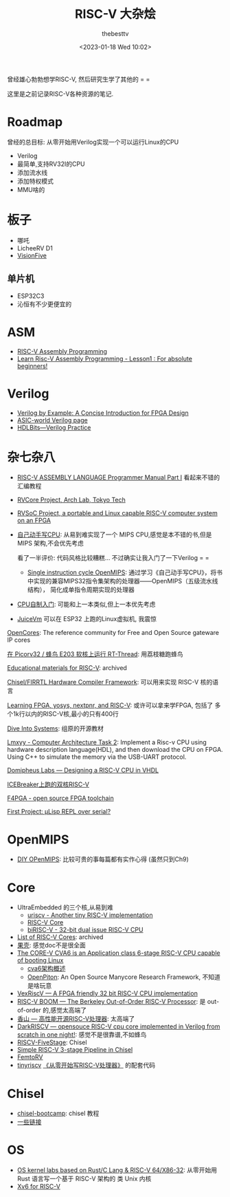 #+title: RISC-V 大杂烩
#+date: <2023-01-18 Wed 10:02>
#+author: thebesttv

曾经雄心勃勃想学RISC-V, 然后研究生学了其他的 = =

这里是之前记录RISC-V各种资源的笔记.

* Roadmap

曾经的总目标: 从零开始用Verilog实现一个可以运行Linux的CPU
- Verilog
- 最简单,支持RV32I的CPU
- 添加流水线
- 添加特权模式
- MMU啥的

* 板子

- 哪吒
- LicheeRV D1
- [[https://www.iceasy.com/3261/1022722251.shtml][VisionFive]]

** 单片机

- ESP32C3
- 沁恒有不少更便宜的

* ASM

- [[https://passlab.github.io/ITSC3181/resources/RISC-VAssemblyProgramming.html][RISC-V Assembly Programming]]
- [[https://www.youtube.com/watch?v=bEUMLh2lasE][Learn Risc-V Assembly Programming - Lesson1 : For absolute beginners!]]

* Verilog

- [[https://www.amazon.com/dp/0983497303][Verilog by Example: A Concise Introduction for FPGA Design]]
- [[http://www.asic-world.com/verilog/index.html][ASIC-world Verilog page]]
- [[https://hdlbits.01xz.net/wiki/Main_Page][HDLBits---Verilog Practice]]

* 杂七杂八

- [[https://shakti.org.in/docs/risc-v-asm-manual.pdf][RISC-V ASSEMBLY LANGUAGE Programmer Manual Part I]] 看起来不错的汇编教程
- [[https://www.arch.cs.titech.ac.jp/wk/rvcore/doku.php][RVCore Project, Arch Lab, Tokyo Tech]]
- [[https://www.arch.cs.titech.ac.jp/wk/rvsoc/doku.php][RVSoC Project, a portable and Linux capable RISC-V computer system
  on an FPGA]]

- [[https://book.douban.com/subject/25960657/][自己动手写CPU]]: 从易到难实现了一个 MIPS CPU,感觉是本不错的书,但是MIPS
  架构,不会优先考虑

  看了一半评价: 代码风格比较糟糕... 不过确实让我入门了一下Verilog = =
  - [[https://github.com/zach0zhang/Single_instruction_cycle_OpenMIPS][Single instruction cycle OpenMIPS]]: 通过学习《自己动手写CPU》，将书
    中实现的兼容MIPS32指令集架构的处理器——OpenMIPS（五级流水线结构），
    简化成单指令周期实现的处理器
- [[https://book.douban.com/subject/25780703/][CPU自制入门]]: 可能和上一本类似,但上一本优先考虑

- [[https://github.com/juiceRv/JuiceVm][JuiceVm]] 可以在 ESP32 上跑的Linux虚拟机, 我震惊

[[https://opencores.org/][OpenCores]]: The reference community for Free and Open Source gateware
IP cores

[[https://club.rt-thread.org/ask/article/2327.html][在 Picorv32 / 蜂鸟 E203 软核上运行 RT-Thread]]: 用荔枝糖跑蜂鸟

[[https://github.com/riscvarchive/educational-materials][Educational materials for RISC-V]]: archived

[[https://www.chisel-lang.org/][Chisel/FIRRTL Hardware Compiler Framework]]: 可以用来实现 RISC-V 核的语言

[[https://github.com/BrunoLevy/learn-fpga][Learning FPGA, yosys, nextpnr, and RISC-V]]: 或许可以拿来学FPGA, 包括了
多个1k行以内的RISC-V核,最小的只有400行

[[https://diveintosystems.org][Dive Into Systems]]: 组原的开源教材

[[https://github.com/lmxyy/Computer-Architecture-Task-2][Lmxyy - Computer Architecture Task 2]]: Implement a Risc-v CPU using
hardware description language(HDL), and then download the CPU on FPGA.
Using C++ to simulate the memory via the USB-UART protocol.

[[https://domipheus.com/blog/post/][Domipheus Labs --- Designing a RISC-V CPU in VHDL]]

[[https://twitter.com/sylefeb/status/1507104033902837766][ICEBreaker上跑的双核RISC-V]]

[[https://f4pga-examples.readthedocs.io/en/latest/][F4PGA - open source FPGA toolchain]]

[[https://www.reddit.com/r/RISCV/comments/ues63l/first_project_%CE%BClisp_repl_over_serial/][First Project: μLisp REPL over serial?]]

* OpenMIPS

- [[https://github.com/GundamBox/DIY_OpenMIPS][DIY OPenMIPS]]: 比较可贵的事每篇都有实作心得 (虽然只到Ch9)

* Core

- UltraEmbedded 的三个核,从易到难
  - [[https://github.com/ultraembedded/core_uriscv][uriscv - Another tiny RISC-V implementation]]
  - [[https://github.com/ultraembedded/riscv][RISC-V Core]]
  - [[https://github.com/ultraembedded/biriscv][biRISC-V - 32-bit dual issue RISC-V CPU]]
- [[https://github.com/riscvarchive/riscv-cores-list][List of RISC-V Cores]]: archived
- [[https://github.com/OSCPU/NutShell][果壳]]: 感觉doc不是很全面
- [[https://github.com/openhwgroup/cva6][The CORE-V CVA6 is an Application class 6-stage RISC-V CPU capable of booting Linux]]
  - [[https://sazczmh.github.io/sazc-tech-notes/cva6-analysis-notes/cva6-jia-gou-gai-shu/][cva6架构概述]]
  - [[http://parallel.princeton.edu/openpiton/][OpenPiton]]: An Open Source Manycore Research Framework, 不知道是啥玩意
- [[https://github.com/SpinalHDL/VexRiscv][VexRiscV --- A FPGA friendly 32 bit RISC-V CPU implementation]]
- [[https://boom-core.org/][RISC-V BOOM --- The Berkeley Out-of-Order RISC-V Processor]]: 是
  out-of-order 的,感觉太高端了
- [[https://github.com/OpenXiangShan/XiangShan][香山 --- 高性能开源RISC-V处理器]]: 太高端了
- [[https://github.com/darklife/darkriscv][DarkRISCV --- opensouce RISC-V cpu core implemented in Verilog from
  scratch in one night!]]: 感觉不是很靠谱,不如蜂鸟
- [[https://github.com/PeterAaser/RISCV-FiveStage][RISCV-FiveStage]]: Chisel
- [[https://github.com/ucb-bar/riscv-mini][Simple RISC-V 3-stage Pipeline in Chisel]]
- [[https://github.com/BrunoLevy/learn-fpga/blob/master/FemtoRV/README.md][FemtoRV]]
- [[https://github.com/liangkangnan/tinyriscv][tinyriscv]]
  [[https://liangkangnan.gitee.io/2020/04/29/%E4%BB%8E%E9%9B%B6%E5%BC%80%E5%A7%8B%E5%86%99RISC-V%E5%A4%84%E7%90%86%E5%99%A8/][《从零开始写RISC-V处理器》]] 的配套代码

* Chisel

- [[https://github.com/freechipsproject/chisel-bootcamp][chisel-bootcamp]]: chisel 教程
- [[https://news.ycombinator.com/item?id=19010109][一些链接]]

* OS

- [[https://github.com/chyyuu/os_kernel_lab][OS kernel labs based on Rust/C Lang & RISC-V 64/X86-32]]: 从零开始用
  Rust 语言写一个基于 RISC-V 架构的 类 Unix 内核
- [[https://github.com/mit-pdos/xv6-riscv][Xv6 for RISC-V]]
